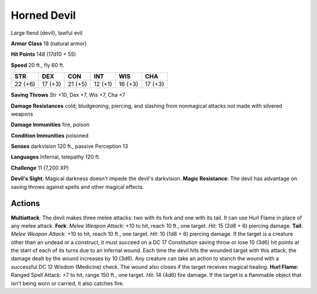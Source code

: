 
.. _srd:horned-devil:

Horned Devil
------------

Large fiend (devil), lawful evil

**Armor Class** 18 (natural armor)

**Hit Points** 148 (17d10 + 55)

**Speed** 20 ft., fly 60 ft.

+-----------+-----------+-----------+-----------+-----------+-----------+
| STR       | DEX       | CON       | INT       | WIS       | CHA       |
+===========+===========+===========+===========+===========+===========+
| 22 (+6)   | 17 (+3)   | 21 (+5)   | 12 (+1)   | 16 (+3)   | 17 (+3)   |
+-----------+-----------+-----------+-----------+-----------+-----------+

**Saving Throws** Str +10, Dex +7, Wis +7, Cha +7

**Damage Resistances** cold; bludgeoning, piercing, and slashing from
nonmagical attacks not made with silvered weapons

**Damage Immunities** fire, poison

**Condition Immunities** poisoned

**Senses** darkvision 120 ft., passive Perception 13

**Languages** Infernal, telepathy 120 ft.

**Challenge** 11 (7,200 XP)

**Devil's Sight**: Magical darkness doesn't impede the devil's
darkvision. **Magic Resistance**: The devil has advantage on saving
throws against spells and other magical effects.

Actions
~~~~~~~~~~~~~~~~~~~~~~~~~~~~~~~~~

**Multiattack**: The devil makes three melee attacks: two with its fork
and one with its tail. It can use Hurl Flame in place of any melee
attack. **Fork**: *Melee Weapon Attack*: +10 to hit, reach 10 ft., one
target. *Hit*: 15 (2d8 + 6) piercing damage. **Tail**: *Melee Weapon
Attack*: +10 to hit, reach 10 ft., one target. *Hit*: 10 (1d8 + 6)
piercing damage. If the target is a creature other than an undead or a
construct, it must succeed on a DC 17 Constitution saving throw or lose
10 (3d6) hit points at the start of each of its turns due to an infernal
wound. Each time the devil hits the wounded target with this attack, the
damage dealt by the wound increases by 10 (3d6). Any creature can take
an action to stanch the wound with a successful DC 12 Wisdom (Medicine)
check. The wound also closes if the target receives magical healing.
**Hurl Flame**: Ranged Spell Attack: +7 to hit, range 150 ft., one
target. *Hit*: 14 (4d6) fire damage. If the target is a flammable object
that isn't being worn or carried, it also catches fire.
